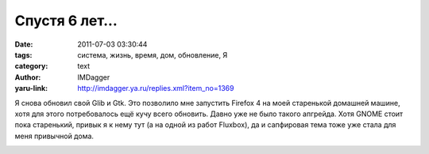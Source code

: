 Спустя 6 лет...
===============
:date: 2011-07-03 03:30:44
:tags: система, жизнь, время, дом, обновление, Я
:category: text
:author: IMDagger
:yaru-link: http://imdagger.ya.ru/replies.xml?item_no=1369

Я снова обновил свой Glib и Gtk. Это позволило мне запустить Firefox
4 на моей старенькой домашней машине, хотя для этого потребовалось ещё
кучу всего обновить. Давно уже не было такого апгрейда. Хотя GNOME стоит
пока старенький, привык я к нему тут (а на одной из работ Fluxbox), да и
сапфировая тема тоже уже стала для меня привычной дома.

.. class:: text-center

|Firefox4 на домашнем компьютере|

.. |Firefox4 на домашнем компьютере| image:: http://img-fotki.yandex.ru/get/5305/imdagger.9/0_5f9b8_2c4884c0_L
   :target: http://fotki.yandex.ru/users/imdagger/view/391608/
